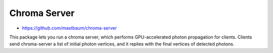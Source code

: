 Chroma Server
==============

* https://github.com/mastbaum/chroma-server

This package lets you run a chroma server, which performs GPU-accelerated
photon propagation for clients. Clients send chroma-server a list of initial
photon vertices, and it replies with the final vertices of detected photons.



